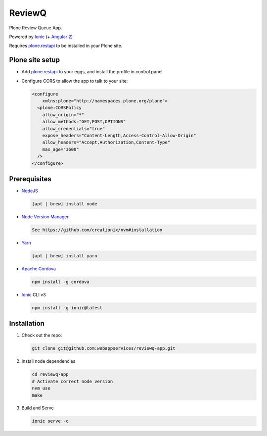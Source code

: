 ReviewQ
-------

Plone Review Queue App.

Powered by `Ionic`_ (+ `Angular 2`_)

Requires plone.restapi_ to be installed in your Plone site.

Plone site setup
================

* Add plone.restapi_ to your eggs, and install the profile in control panel

* Configure CORS to allow the app to talk to your site:

  .. code:: xml

    <configure
        xmlns:plone="http://namespaces.plone.org/plone">
      <plone:CORSPolicy
        allow_origin="*"
        allow_methods="GET,POST,OPTIONS"
        allow_credentials="true"
        expose_headers="Content-Length,Access-Control-Allow-Origin"
        allow_headers="Accept,Authorization,Content-Type"
        max_age="3600"
      />
    </configure>


Prerequisites
=============

* NodeJS_

  .. code:: sh

     [apt | brew] install node

* `Node Version Manager`_

  .. code:: sh

     See https://github.com/creationix/nvm#installation

* Yarn_

  .. code:: sh

     [apt | brew] install yarn

* `Apache Cordova`_

  .. code:: sh

     npm install -g cordova

* `Ionic`_ CLI v3

  .. code:: sh

     npm install -g ionic@latest


Installation
============

#. Check out the repo:

   .. code:: sh

      git clone git@github.com:webappservices/reviewq-app.git

#. Install node dependencies

   .. code:: sh

      cd reviewq-app
      # Activate correct node version
      nvm use
      make

#. Build and Serve

   .. code:: sh

      ionic serve -c


.. _`Ionic`: http://ionicframework.com/docs/v2/
.. _`Angular 2`: https://angular.io/
.. _NodeJS: https://nodejs.org/
.. _`Node Version Manager`: https://github.com/creationix/nvm
.. _Yarn: https://yarnpkg.com/en/
.. _`Apache Cordova`: https://cordova.apache.org/
.. _plone.restapi: http://plonerestapi.readthedocs.io/
